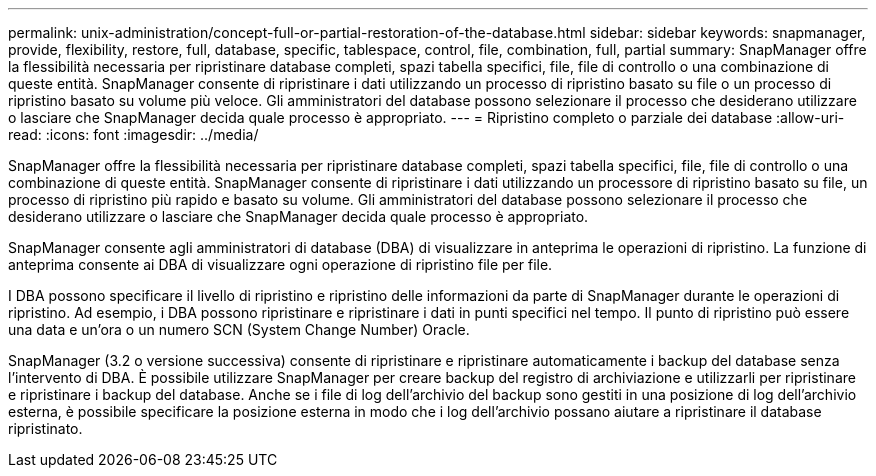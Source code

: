 ---
permalink: unix-administration/concept-full-or-partial-restoration-of-the-database.html 
sidebar: sidebar 
keywords: snapmanager, provide, flexibility, restore, full, database, specific, tablespace, control, file, combination, full, partial 
summary: SnapManager offre la flessibilità necessaria per ripristinare database completi, spazi tabella specifici, file, file di controllo o una combinazione di queste entità. SnapManager consente di ripristinare i dati utilizzando un processo di ripristino basato su file o un processo di ripristino basato su volume più veloce. Gli amministratori del database possono selezionare il processo che desiderano utilizzare o lasciare che SnapManager decida quale processo è appropriato. 
---
= Ripristino completo o parziale dei database
:allow-uri-read: 
:icons: font
:imagesdir: ../media/


[role="lead"]
SnapManager offre la flessibilità necessaria per ripristinare database completi, spazi tabella specifici, file, file di controllo o una combinazione di queste entità. SnapManager consente di ripristinare i dati utilizzando un processore di ripristino basato su file, un processo di ripristino più rapido e basato su volume. Gli amministratori del database possono selezionare il processo che desiderano utilizzare o lasciare che SnapManager decida quale processo è appropriato.

SnapManager consente agli amministratori di database (DBA) di visualizzare in anteprima le operazioni di ripristino. La funzione di anteprima consente ai DBA di visualizzare ogni operazione di ripristino file per file.

I DBA possono specificare il livello di ripristino e ripristino delle informazioni da parte di SnapManager durante le operazioni di ripristino. Ad esempio, i DBA possono ripristinare e ripristinare i dati in punti specifici nel tempo. Il punto di ripristino può essere una data e un'ora o un numero SCN (System Change Number) Oracle.

SnapManager (3.2 o versione successiva) consente di ripristinare e ripristinare automaticamente i backup del database senza l'intervento di DBA. È possibile utilizzare SnapManager per creare backup del registro di archiviazione e utilizzarli per ripristinare e ripristinare i backup del database. Anche se i file di log dell'archivio del backup sono gestiti in una posizione di log dell'archivio esterna, è possibile specificare la posizione esterna in modo che i log dell'archivio possano aiutare a ripristinare il database ripristinato.
